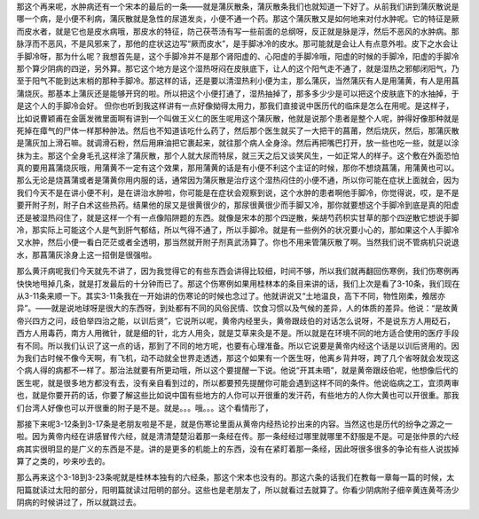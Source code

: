 那这个再来呢，水肿病还有一个宋本的最后的一条——就是蒲灰散条，蒲灰散条我们也就知道一下好了。从前我们讲到蒲灰散说是哪一个病，是小便不利病，蒲灰散就是急性的尿道发炎，小便不通一个药。那这个蒲灰散又是如何地来对付水肿呢。它的特征是厥而皮水者，就是它也是皮水病哦，那皮水的特征，防己茯苓汤有写一些前面的总纲呀，反正就是脉是浮，然后不恶风的水肿病。那脉浮而不恶风，不是风邪来了，那他的症状这边写“厥而皮水”，是手脚冰冷的皮水。那可能就是会让人有点意外啦。皮下之水会让手脚冷呀，那为什么呢？我想首先是，这个手脚冷并不是那个肾阳虚的、心阳虚的手脚冷哦，阳虚的时候的手脚冷，阳虚的手脚冷那个算少阴病的四逆，另外算。那它这个地方是这个湿热呀闷在皮肤底下，让人的这个阳气走不通了，就是湿热之邪郁闭阳气，乃至于阳气不能到达末梢的那种手脚冷。那这样的话，还是要以清湿热利小便为主，那么蒲灰，当然蒲灰有人是用蒲黄，有人是用菖蒲烧灰。那基本上蒲灰还是能够开窍的啦。所以把这个小便打通了，湿热抽掉了，那多多少少是可以把这个皮肤底下的水抽掉，于是这个人的手脚冷会好。
但你也听到我这样讲有一点好像拗得太用力，那我们直接说中医历代的临床是怎么在用呢。是这样子，比如说曹颖甫在金匮发微里面啊有讲到一个叫做王义仁的医生呢用这个蒲灰散，他就是说那个患者是整个人呢，肿得好像那种就是死掉在瘴气的尸体一样那种肿法。然后也不知道该吃什么药了，然后那个医生就买了一大把干的菖莆，然后烧灰，然后，那蒲灰散是蒲灰加上滑石嘛。就调滑石粉，然后用麻油把它裹起来，就往那个病人全身涂。然后再把嘴巴打开，放一些也吃一些，就是以涂抹为主。那这个全身毛孔这样涂了蒲灰散，那个人就大尿而特尿，就三天之后又谈笑风生，一如正常人的样子。这个敷在外面恐怕真的要用菖蒲烧灰哦，用蒲黄不一定有这个效果，那用蒲黄的话是有小便不利这个主证的时候，那你不想烧菖蒲，用蒲黄也可以。
那么无论是烧菖蒲或者是蒲黄你用内服的话，通常因为蒲灰散是治疗这个湿热闷住的小便不通，所以你可能在症状上面就会，因为我们今天不是在讲小便不利，是在讲治水肿啦，你可能是在症状会观察到说，这个水肿的患者啊他手脚冷，你觉得说，哎，是不是要开附子剂，附子白术这些热药。结果他的尿又是很黄很少的，那尿很黄很少而手脚又冷，那你就要想这个手脚冷到底是真的阳虚还是被湿热闷住了，就是这样一个有一点像陷阱题的东西。就像是宋本的那个四逆散，柴胡芍药枳实甘草的那个四逆散它想说手脚冷，那实际上可能这个人是气到肝气郁结，所以气得不通了，所以手脚冷。就是有一些例外的状况要小心的，那如果这个人手脚冷又水肿，然后小便一看白茫茫或者全透明，那当然就开附子剂真武汤算了。你也不用来管蒲灰散了啊。当然我们说不管病机只说退水，那菖蒲灰涂身上这一招倒是很强啦。

那么黄汗病呢我们今天就先不讲了，因为我觉得它的有些东西会讲得比较细，时间不够，所以我们就再翻回伤寒例，我们伤寒例再快快地甩掉几条，就是打发最后的十分钟而已了。那这个伤寒例如果用桂林本的条目来讲的话，我们上次是看了3-10条，我们现在从3-11条来顺一下。其实3-11条我在一开始讲的伤寒论的时候也念过了。他就讲说又“土地温良，高下不同，物性刚柔，飧居亦异”。——就是说地球呀是很大的东西呀，到处都有不同的风俗民情、饮食习惯以及气候的差异，人的体质的差异。他说：“是故黄帝兴四方之问，歧伯举四治之能，以训后贤”，它说所以呢，黄帝内经里头，黄帝跟歧伯的对话怎么说呀，不是说东方人用砭石，西方人用毒药，南方人用微针，就是细的针，北方人用灸，就是艾草来灸是不是。所以就是在环境不同的地方适合使用的医疗手段有不同。所以我们认识了这一点的话，那到了不同的地方呢，也要有心理准备。所以它说要是黄帝内经这个话是以训后贤用的。因为我们古时候不像今天啊，有飞机，动不动就全世界走透透，那这个如果有一个医生呀，他离乡背井呀，跨了几个省呀就会发现这个病人得的病都不一样了。那治法就要有所更动哦，所以这个要提醒一下说。他说“开其未晤”，就是黄帝跟歧伯呢，他想像后代的医生呢，就是很多地方都没有去，没有亲自看到过的，所以都要预先提醒你可能会遇到这样不同的条件。他说临病之工，宜须两审也，就是你要开药的话，你要了解这些比如说中国有些地方的人你可以开很重的发汗药，有些地方的人你大黄也可以开很重。那我们台湾人好像也可以开很重的附子是不是。就是。。。哦。。。这个看情形了，

那接下来呢3-12条到3-17条是老朋友啦是不是，就是伤寒论里面从黄帝内经热论抄出来的内容。当然这也是历代的纷争之源之一啦。因为黄帝内经在讲感冒传六经，就是清清楚楚沿着那一条经在传。那一条经经过哪里就哪里不舒服是不是。可是张仲景的六经病其实很明显的是广义的东西是不是。讲的是更多的机能上的东西，没有在紧盯着那一条经，因此呀很多很多的争论有些人说拔掉算了之类的，吵来吵去的。

那么再来这个3-18到3-23条呢就是桂林本独有的六经条，那这个宋本也没有的。那这六条的话我们在教每一章每一篇的时候，太阳篇就读过太阳的部分，阳明篇就读过阳明的部分。这些也是老朋友了，所以就看过去就算了。你看少阴病附子细辛黄连黄芩汤少阴病的时候讲过了，所以就跳过去。

